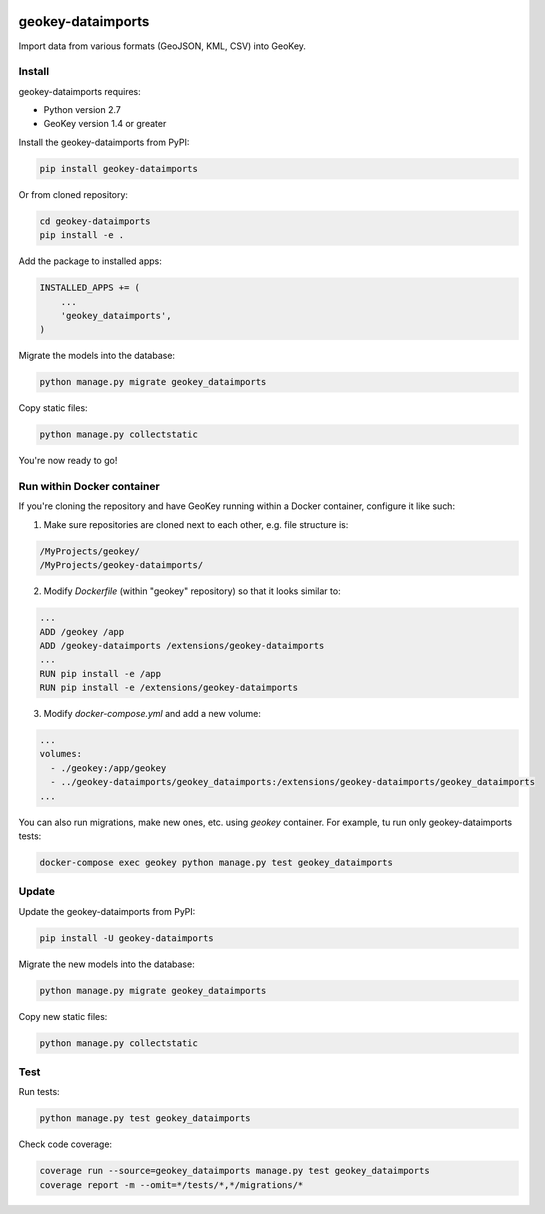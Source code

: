 .. image:: https://img.shields.io/pypi/v/geokey-dataimports.svg
    :alt: PyPI Package
    :target: https://pypi.python.org/pypi/geokey-dataimports

.. image:: https://img.shields.io/travis/ExCiteS/geokey-dataimports/master.svg
    :alt: Travis CI Build Status
    :target: https://travis-ci.org/ExCiteS/geokey-dataimports

.. image:: https://img.shields.io/coveralls/ExCiteS/geokey-dataimports/master.svg
    :alt: Coveralls Test Coverage
    :target: https://coveralls.io/r/ExCiteS/geokey-dataimports

geokey-dataimports
==================

Import data from various formats (GeoJSON, KML, CSV) into GeoKey.

Install
-------

geokey-dataimports requires:

- Python version 2.7
- GeoKey version 1.4 or greater

Install the geokey-dataimports from PyPI:

.. code-block:: console

    pip install geokey-dataimports

Or from cloned repository:

.. code-block:: console

    cd geokey-dataimports
    pip install -e .

Add the package to installed apps:

.. code-block:: python

    INSTALLED_APPS += (
        ...
        'geokey_dataimports',
    )

Migrate the models into the database:

.. code-block:: console

    python manage.py migrate geokey_dataimports

Copy static files:

.. code-block:: console

    python manage.py collectstatic

You're now ready to go!

Run within Docker container
---------------------------

If you're cloning the repository and have GeoKey running within a Docker container, configure it like such:

1. Make sure repositories are cloned next to each other, e.g. file structure is:

.. code-block:: console

    /MyProjects/geokey/
    /MyProjects/geokey-dataimports/

2. Modify *Dockerfile* (within "geokey" repository) so that it looks similar to:

.. code-block:: console

    ...
    ADD /geokey /app
    ADD /geokey-dataimports /extensions/geokey-dataimports
    ...
    RUN pip install -e /app
    RUN pip install -e /extensions/geokey-dataimports

3. Modify *docker-compose.yml* and add a new volume:

.. code-block:: console

    ...
    volumes:
      - ./geokey:/app/geokey
      - ../geokey-dataimports/geokey_dataimports:/extensions/geokey-dataimports/geokey_dataimports
    ...

You can also run migrations, make new ones, etc. using *geokey* container. For example, tu run only geokey-dataimports tests:

.. code-block:: console

    docker-compose exec geokey python manage.py test geokey_dataimports

Update
------

Update the geokey-dataimports from PyPI:

.. code-block:: console

    pip install -U geokey-dataimports

Migrate the new models into the database:

.. code-block:: console

    python manage.py migrate geokey_dataimports

Copy new static files:

.. code-block:: console

    python manage.py collectstatic

Test
----

Run tests:

.. code-block:: console

    python manage.py test geokey_dataimports

Check code coverage:

.. code-block:: console

    coverage run --source=geokey_dataimports manage.py test geokey_dataimports
    coverage report -m --omit=*/tests/*,*/migrations/*
